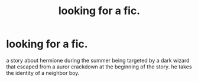 #+TITLE: looking for a fic.

* looking for a fic.
:PROPERTIES:
:Author: Best-Papaya
:Score: 1
:DateUnix: 1606689364.0
:DateShort: 2020-Nov-30
:FlairText: Request
:END:
a story about hermione during the summer being targeted by a dark wizard that escaped from a auror crackdown at the beginning of the story. he takes the identity of a neighbor boy.

